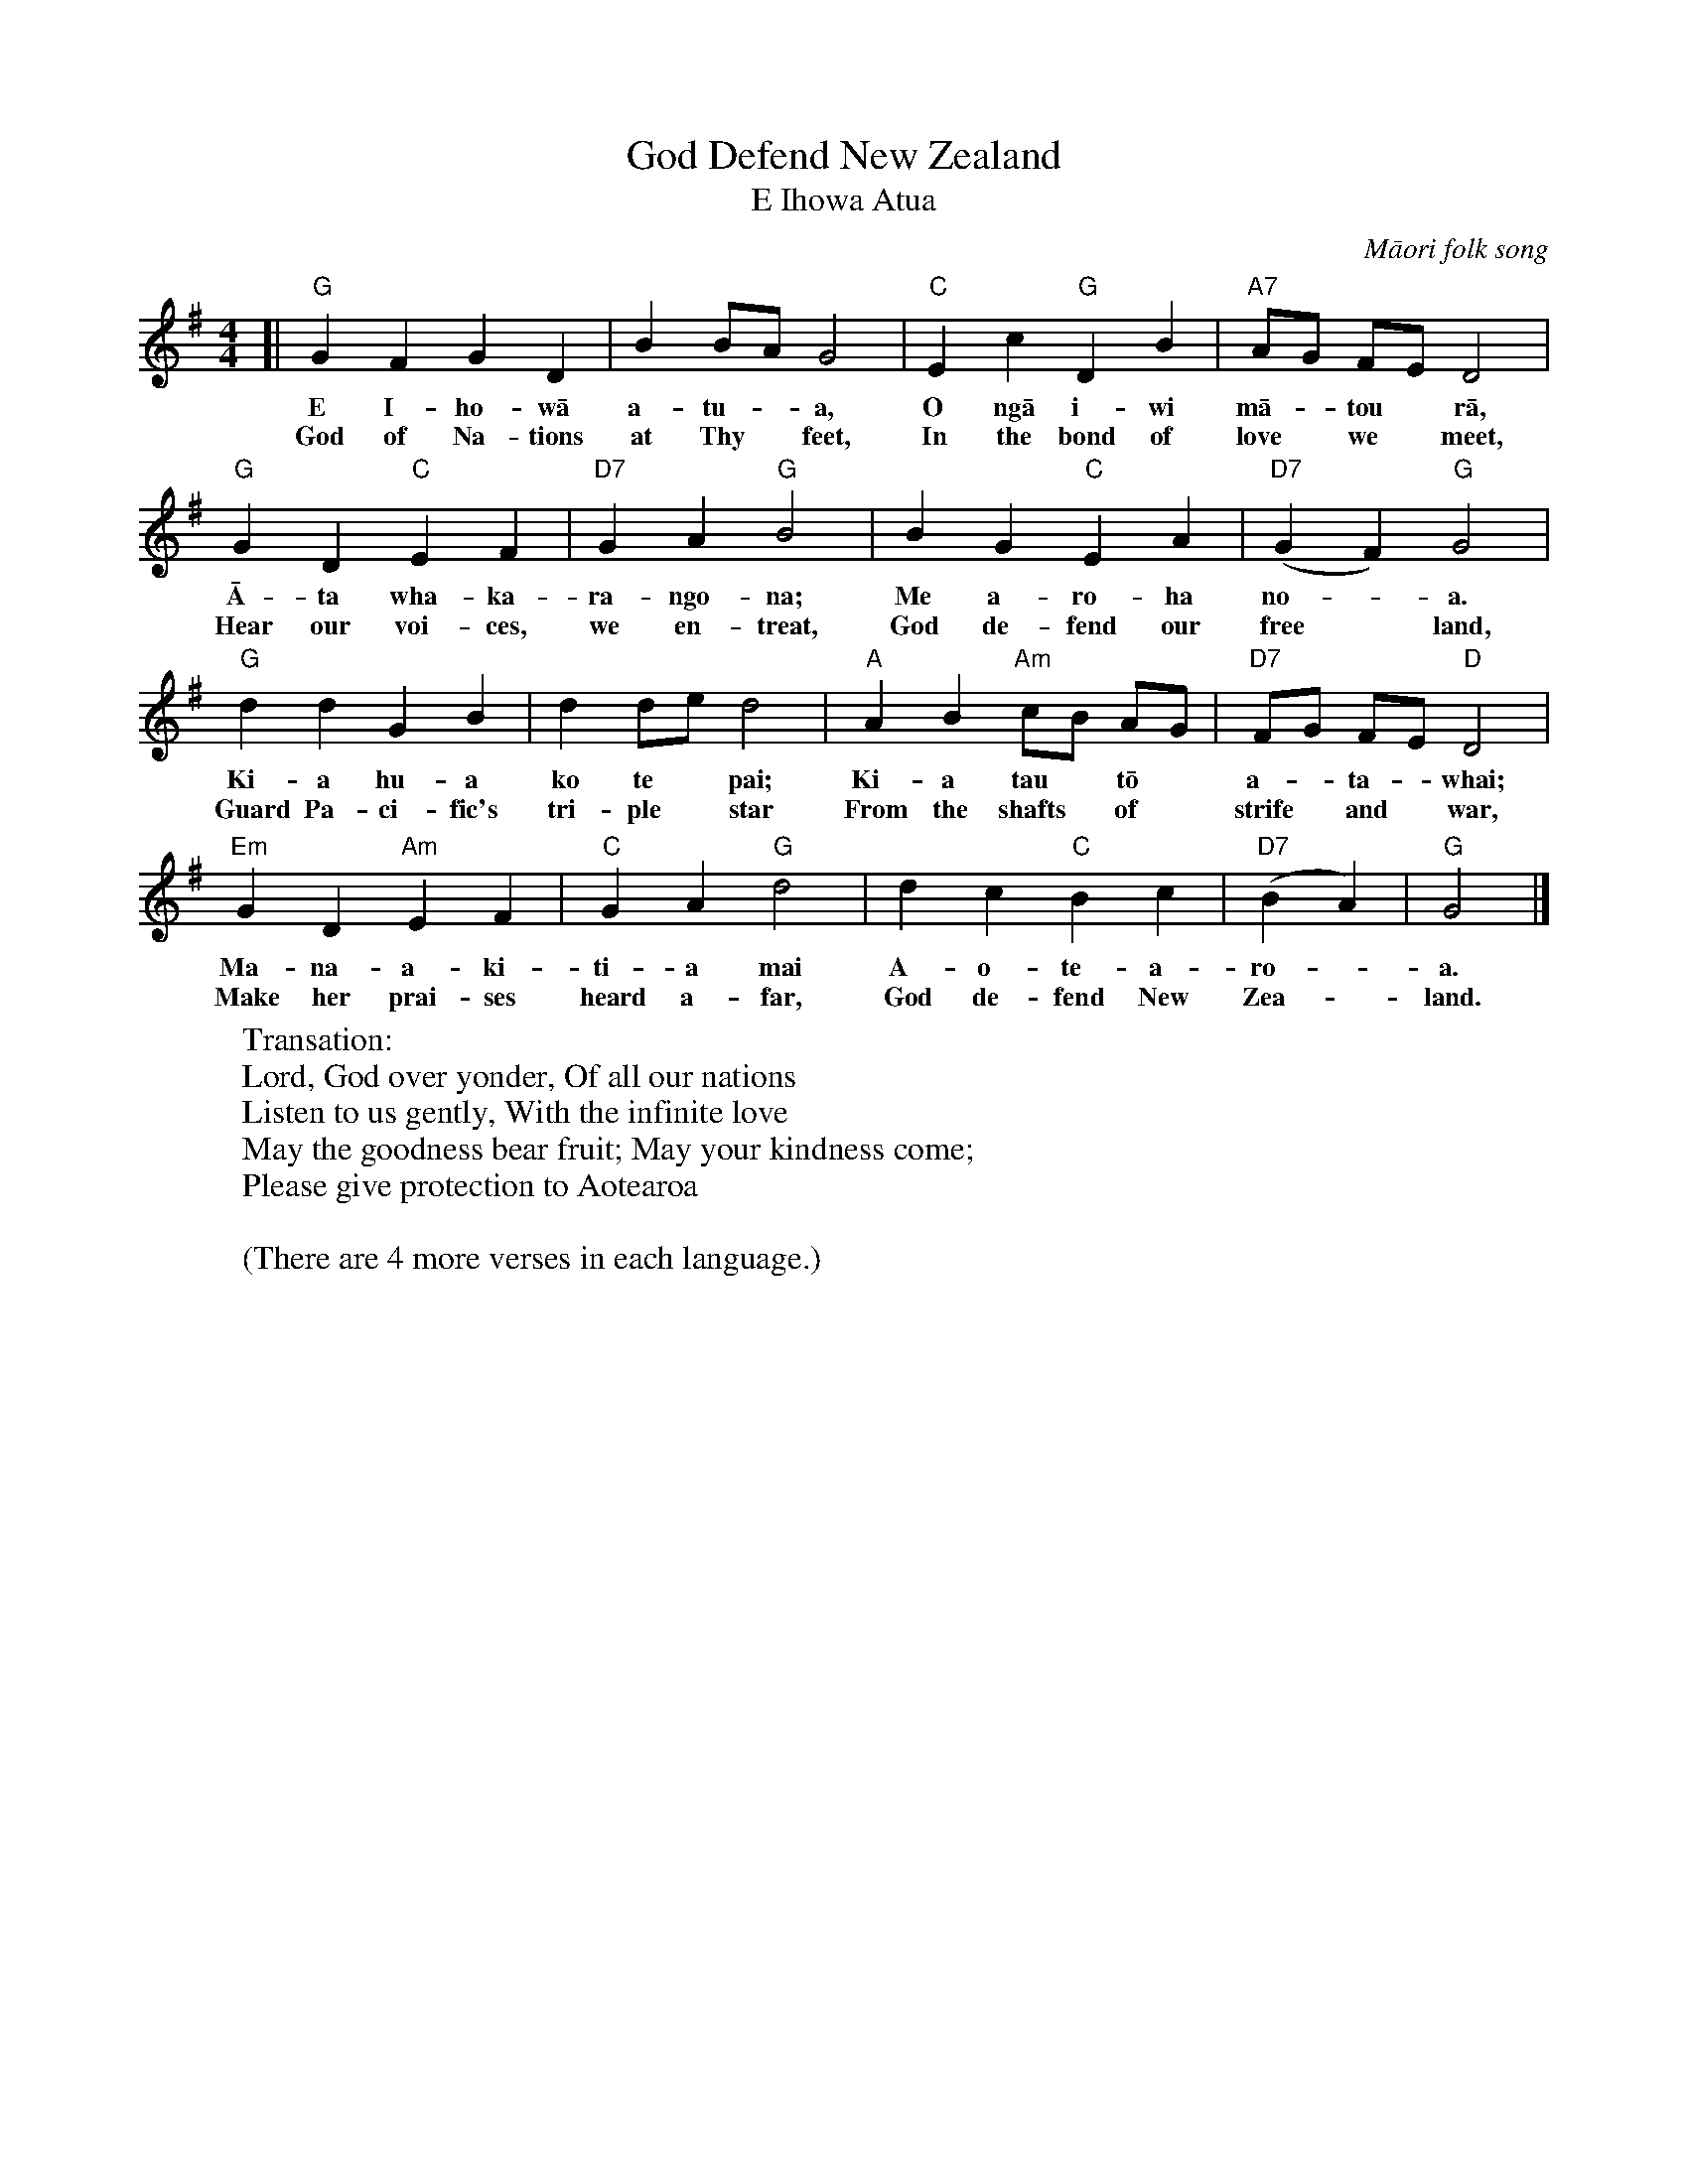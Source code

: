 X: 1
T: God Defend New Zealand
T: E Ihowa Atua
O: M\=aori folk song
S: Google images
N: Part of the New Zealand national anthem
M: 4/4
L: 1/8
K: G
[|\
"G"G2 F2 G2 D2 | B2 BA G4 | "C"E2 c2 "G"D2B2 | "A7"AG FE D4 |
w: E I-ho-w\=a a-tu-*a, O ng\=a i-wi m\=a-*tou* r\=a,
w: God of Na-tions at Thy* feet, In the bond of love* we* meet,
"G"G2 D2 "C"E2 F2 | "D7"G2 A2 "G"B4 | B2 G2 "C"E2 A2 | ("D7"G2 F2) "G"G4 |
w: \=A-ta wha-ka-ra-ngo-na; Me a-ro-ha no-*a.
w: Hear our voi-ces, we en-treat, God de-fend our free* land,
"G"d2 d2 G2 B2 | d2 de d4 | "A"A2 B2 "Am"cB AG | "D7"FG FE "D"D4 |
w: Ki-a hu-a ko te* pai; Ki-a tau* t\=o* a-*ta-*whai;
w: Guard Pa-ci-fic's  tri-ple* star From the shafts* of* strife* and* war,
"Em"G2 D2 "Am"E2 F2 | "C"G2 A2 "G"d4 | d2 c2 "C"B2 c2 | ("D7"B2 A2) | "G"G4 |]
w: Ma-na-a-ki-ti-a mai A-o-te-a-ro-*a.
w: Make her prai-ses heard a-far, God de-fend New Zea-*land.
%
W:Transation:
W:   Lord, God over yonder, Of all our nations
W:   Listen to us gently, With the infinite love
W:   May the goodness bear fruit; May your kindness come;
W:   Please give protection to Aotearoa 
W:
W: (There are 4 more verses in each language.)
